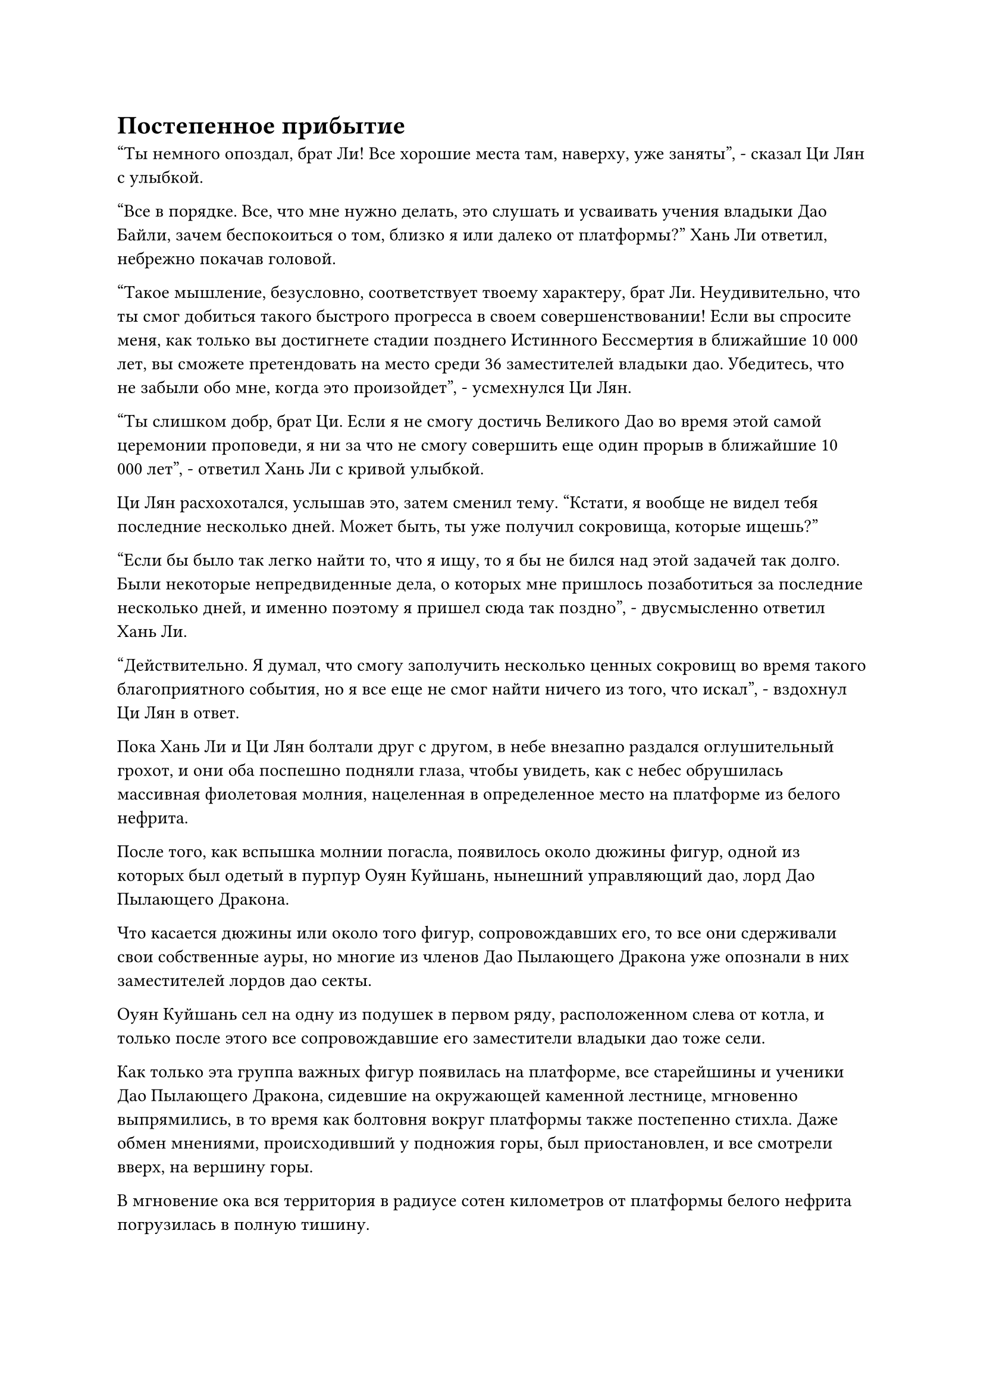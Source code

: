 = Постепенное прибытие

"Ты немного опоздал, брат Ли! Все хорошие места там, наверху, уже заняты", - сказал Ци Лян с улыбкой.

"Все в порядке. Все, что мне нужно делать, это слушать и усваивать учения владыки Дао Байли, зачем беспокоиться о том, близко я или далеко от платформы?" Хань Ли ответил, небрежно покачав головой.

"Такое мышление, безусловно, соответствует твоему характеру, брат Ли. Неудивительно, что ты смог добиться такого быстрого прогресса в своем совершенствовании! Если вы спросите меня, как только вы достигнете стадии позднего Истинного Бессмертия в ближайшие 10 000 лет, вы сможете претендовать на место среди 36 заместителей владыки дао. Убедитесь, что не забыли обо мне, когда это произойдет", - усмехнулся Ци Лян.

"Ты слишком добр, брат Ци. Если я не смогу достичь Великого Дао во время этой самой церемонии проповеди, я ни за что не смогу совершить еще один прорыв в ближайшие 10 000 лет", - ответил Хань Ли с кривой улыбкой.

Ци Лян расхохотался, услышав это, затем сменил тему. "Кстати, я вообще не видел тебя последние несколько дней. Может быть, ты уже получил сокровища, которые ищешь?"

"Если бы было так легко найти то, что я ищу, то я бы не бился над этой задачей так долго. Были некоторые непредвиденные дела, о которых мне пришлось позаботиться за последние несколько дней, и именно поэтому я пришел сюда так поздно", - двусмысленно ответил Хань Ли.

"Действительно. Я думал, что смогу заполучить несколько ценных сокровищ во время такого благоприятного события, но я все еще не смог найти ничего из того, что искал", - вздохнул Ци Лян в ответ.

Пока Хань Ли и Ци Лян болтали друг с другом, в небе внезапно раздался оглушительный грохот, и они оба поспешно подняли глаза, чтобы увидеть, как с небес обрушилась массивная фиолетовая молния, нацеленная в определенное место на платформе из белого нефрита.

После того, как вспышка молнии погасла, появилось около дюжины фигур, одной из которых был одетый в пурпур Оуян Куйшань, нынешний управляющий дао, лорд Дао Пылающего Дракона.

Что касается дюжины или около того фигур, сопровождавших его, то все они сдерживали свои собственные ауры, но многие из членов Дао Пылающего Дракона уже опознали в них заместителей лордов дао секты.

Оуян Куйшань сел на одну из подушек в первом ряду, расположенном слева от котла, и только после этого все сопровождавшие его заместители владыки дао тоже сели.

Как только эта группа важных фигур появилась на платформе, все старейшины и ученики Дао Пылающего Дракона, сидевшие на окружающей каменной лестнице, мгновенно выпрямились, в то время как болтовня вокруг платформы также постепенно стихла. Даже обмен мнениями, происходивший у подножия горы, был приостановлен, и все смотрели вверх, на вершину горы.

В мгновение ока вся территория в радиусе сотен километров от платформы белого нефрита погрузилась в полную тишину.

Несколько минут спустя с далекого неба пронесся порыв золотистого ветра, затем по мере приближения к платформе он стих, обнажив семь или восемь фигур.

Две фигуры, которые шли впереди, были довольно необычного вида.

Одна из них, казалось, ничем не отличалась от обычной женщины, за исключением того, что у нее была серебристая кожа и пара тонких и заостренных ушей. Рядом с ней стоял дородный мужчина с лицом, покрытым золотистым мехом, и чешуйками, растущими на веках.

Пять или шесть фигур позади них явно тоже не были людьми.

Женщина с серебристой кожей и мужчина с золотистым мехом кивнули Оуян Куйшану, затем сели на подушки рядом с ним, прежде чем их свита тоже села.

Хань Ли никогда раньше не видел этих двух людей, но было ясно, что они, скорее всего, также были Золотыми Бессмертными лордами дао сцены, в то время как сопровождающие их, должно быть, также были заместителями лордов дао.

Вскоре после их прибытия верхом на гигантском вороном коне прибыла женщина в черном платье с черной вуалью, скрывающей ее лицо.

В отличие от предыдущих прибывших владык дао, она делала это одна, без свиты, и коротко поприветствовала Оуян Куйшаня, прежде чем сесть на подушку неподалеку от него.

Сразу за ней появился красивый мужчина с копной длинных золотистых волос, и его сопровождали 15 или 16 заместителей владыки дао.

В течение следующего часа прибывало все больше и больше лордов дао и заместителей лордов дао, а даос Ху Янь и Юнь Ни прибыли только тогда, когда в первом ряду слева от котла осталось всего две свободные подушки.

В этот день даос Ху Янь не только переоделся в белоснежную мантию, его волосы также были безукоризненно ухожены, и он также был чисто выбрит, что указывало на то, что он относился к этому событию вполне серьезно.

Юнь Ни шла рядом с ним со слабой улыбкой на лице, и она была все так же соблазнительна, как и всегда, многие лорды дао и заместители лордов дао бессознательно опускали головы, не осмеливаясь взглянуть на нее.

Оуян Куйшань был несколько озадачен, увидев, что даос Ху Янь и Юнь Ни прибыли вместе, и он впервые поднялся на ноги после того, как сел, улыбнулся и сказал: "Добро пожаловать, собрат-даос Ху Янь, собрат-даос Юнь. Теперь, когда вы здесь, все прибыли".

"Конечно, мы не опоздали, владыка Дао Байли еще даже не пришел", - сказал даос Ху Янь, бросив взгляд на Оуян Куйшаня.

"Действительно, но уже пора начинать церемонию, поэтому, пожалуйста, займите свои места", - сказал Оуян Куйшань, бросив взгляд на Юн Ни.

Даос Ху Янь безразлично кивнул в ответ, прежде чем направиться к двум свободным подушкам рядом с Юнь Ни.

Хань Ли остался сидеть, скрестив ноги, пока его взгляд блуждал по всем этим фигурам, которых он никогда раньше не видел. Он обнаружил, что помимо женщины с серебристой кожей и мужчины с золотистым мехом, среди 12 лордов дао был еще один демонический мужчина, в то время как все остальные были людьми. Что касается 36 заместителей лордов дао, единственными, кто не был людьми, были те, кто сопровождал этих двух демонических лордов дао здесь.

Из всех этих людей он узнал лишь нескольких, включая Сюн Шаня.

Эти люди составляли ядро всего Дао Пылающего Дракона, и в этот момент все они собрались на вершине пика Белого Нефрита. Несмотря на то, что все они сдерживали свои ауры, все вокруг платформы все еще были поражены чувством удушья.

На всей горной вершине стало еще более тихо, в то время как атмосфера также была немного напряженной.

Примерно через 15 минут в далеком небе внезапно появилась вспышка пятицветного света, окутанная огромным пятицветным верблюдом, и он быстро приближался к месту происшествия.

Верблюд был размером около 1000 футов, по всему его телу были начертаны круги из пятицветных рун, а два горба на его спине напоминали пару небольших гор. На вершине одного из горбов сидел пожилой мужчина в цветастом одеянии.

"Ю Янцзы из храма Пяти огней пришел понаблюдать за церемонией", - объявил пожилой мужчина, подходя к платформе.

"Давно не виделись, товарищ даос Ю Янцзы. Ты выглядишь так же прекрасно, как и всегда! У тебя случайно не найдется лишних пяти легких таблеток? Я очень давно хотел приобрести несколько штук, но их оказалось очень трудно найти", - с улыбкой поприветствовал Оуян Куйшань.

"Конечно, у меня всегда найдется немного для тебя, товарищ даос Оуян! Если это не слишком много, я, конечно, могу выделить два или три флакона", - с улыбкой ответил Ю Янцзы, спускаясь на платформу из белого нефрита.

"Фантастика! У меня здесь тоже есть немного Плотной Летней Земли. Вам интересно, товарищ даосист?" Спросил Оуян Куйшань.

Услышав это, на лице Ю Янцзы появилось восторженное выражение, и он поспешно ответил: "Правда? Я с радостью заберу все это из ваших рук, просто назовите свою цену!"

"Спешить некуда, товарищ даос Ю Янцзы. Как только церемония закончится, вы можете прийти в мою пещерную обитель, и мы обсудим этот вопрос за чашкой чая", - сказал Оуян Куйшань.

"Хорошо, я обязательно приду", - кивнув, ответил Ю Янцзы.

Храм Пяти огней был не совсем на том же уровне, что и Дао Пылающего Дракона, но это все еще была широко известная секта в Северном Ледниковом регионе Бессмертных, и именно поэтому ему было предоставлено место в первом ряду справа от котла.

Вскоре после этого с далекого неба обрушилось огромное пространство черного света, содержащее массивный черный чернильный камень с выгравированными на нем замысловатыми цветочными узорами, придающими ему великолепный внешний вид.

"Мирянин Мо из Беглого дворца прибыл, чтобы присутствовать на церемонии проповеди", - объявил низкий и скрипучий голос из чернильного камня.

После этого чернильный камень внезапно исчез, открыв темнокожего пожилого мужчину ростом не более пяти футов, который поглаживал свою густую бороду.

"Добро пожаловать, мирянин Мо", - сказал Оуян Куйшань, поднимаясь на ноги и поднимая кулак в приветствии.

Мирянин Мо просто нерешительно ответил на его приветствие, прежде чем пройти мимо него, и выражение лица Оуяна Куйшаня слегка напряглось, но он быстро взял себя в руки и сел обратно.

Тем временем мирянин Мо подошел к даосу Ху Яню с широкой улыбкой и спросил: "Почему ты не приходил в мой Мимолетный дворец последние 10 000 лет, старый пьяница? Может быть, ты уже забыл своего собутыльника?"

"Ты из тех, кто умеет говорить! Ты ушел в уединение на десятки тысяч лет, ни разу не выходя оттуда! Я навещал тебя столько раз, только для того, чтобы тебя не пускали, как незваного гостя! Сказав это, вы действительно пришли в нужное время, я припас довольно много прекрасного вина, которое не уступает вашему спиртному "Чернильное облако", - заявил даос Ху Янь с гордым выражением лица.

Услышав это, на лице непрофессионала Мо немедленно появилось разъяренное выражение. "В этом мире нет вина более восхитительного, чем спиртное "Чернильное облако", которое я лично варил! Ты еще даже не выпил, а уже несешь пьяную чушь! Вам когда-нибудь удавалось приобрести вино, превосходящее мое?"

"Вы можете узнать, верны мои утверждения или нет, после церемонии", - ответил даос Ху Янь, краем глаза взглянув на Юнь Ни, когда говорил.

"Ладно, тебе лучше не разочаровывать меня".

Широкая улыбка появилась на лице мирянина Мо, когда он подошел к правой стороне котла, прежде чем занять место рядом с Ю Янцзы.

Вскоре около дюжины подушек справа от котла были заняты, в то время как примерно половина из них оставалась свободной.

Это было не потому, что было не так много людей из других сект, которые хотели присутствовать на церемонии. Напротив, количество сект, которые хотели присутствовать, намного превосходило это, но большинство из них были довольно маленькими и слабыми, поэтому им были предоставлены места в других частях площади.

Места на самой платформе были ограничены, и было бы довольно неприглядно, если бы на нее набилось слишком много людей.

#pagebreak()